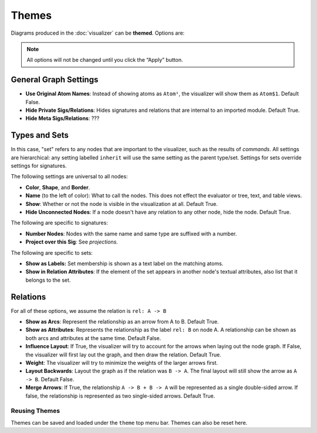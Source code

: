 .. |dt| replace:: Default True.
.. |df| replace:: Default False.

.. _themes:

++++++
Themes
++++++

Diagrams produced in the :doc:`visualizer` can be **themed**. Options are:

.. note:: All options will not be changed until you click the “Apply” button.

.. todo:: I'd love to have before and after screenshots for every one of these options, but the tooling doesn't make that automatically generatable.

General Graph Settings
===========================

.. todo:: Explain what meta does

- **Use Original Atom Names**: Instead of showing atoms as ``Atom¹``, the visualizer will show them as ``Atom$1``. Default False.
- **Hide Private Sigs/Relations**: Hides signatures and relations that are internal to an imported module. Default True.
- **Hide Meta Sigs/Relations**: ???


Types and Sets
===================

In this case, "set" refers to any nodes that are important to the visualizer, such as the results of `commands`. All settings are hierarchical: any setting labelled ``inherit`` will use the same setting as the parent type/set. Settings for sets override settings for signatures.

The following settings are universal to all nodes:

- **Color**, **Shape**, and **Border**.
- **Name** (to the left of color): What to call the nodes. This does not effect the evaluator or tree, text, and table views.
- **Show**: Whether or not the node is visible in the visualization at all. Default True.
- **Hide Unconnected Nodes**: If a node doesn't have any relation to any other node, hide the node. Default True.


The following are specific to signatures:

- **Number Nodes**: Nodes with the same name and same type are suffixed with a number.
- **Project over this Sig**: See `projections`.

The following are specific to sets:

- **Show as Labels:** Set membership is shown as a text label on the matching atoms.
- **Show in Relation Attributes**: If the element of the set appears in another node's textual attributes, also list that it belongs to the set.

.. todo:: That one NEEDS a before/after visualization.

Relations
=================

For all of these options, we assume the relation is ``rel: A -> B``

- **Show as Arcs**: Represent the relationship as an arrow from A to B. |dt|
- **Show as Attributes**: Represents the relationship as the label ``rel: B`` on node A. A relationship can be shown as both arcs and attributes at the same time. |df|
- **Influence Layout**: If True, the visualizer will try to account for the arrows when laying out the node graph. If False, the visualizer will first lay out the graph, and then draw the relation. |dt|
- **Weight**: The visualizer will try to minimize the weights of the larger arrows first.
- **Layout Backwards**: Layout the graph as if the relation was ``B -> A``. The final layout will still show the arrow as ``A -> B``. |df|
- **Merge Arrows**: If True, the relationship ``A -> B + B -> A`` will be represented as a single double-sided arrow. If false, the relationship is represented as two single-sided arrows. |dt|

.. _reusing-themes:

Reusing Themes
+++++++++++++++

Themes can be saved and loaded under the ``theme`` top menu bar. Themes can also be reset here.
